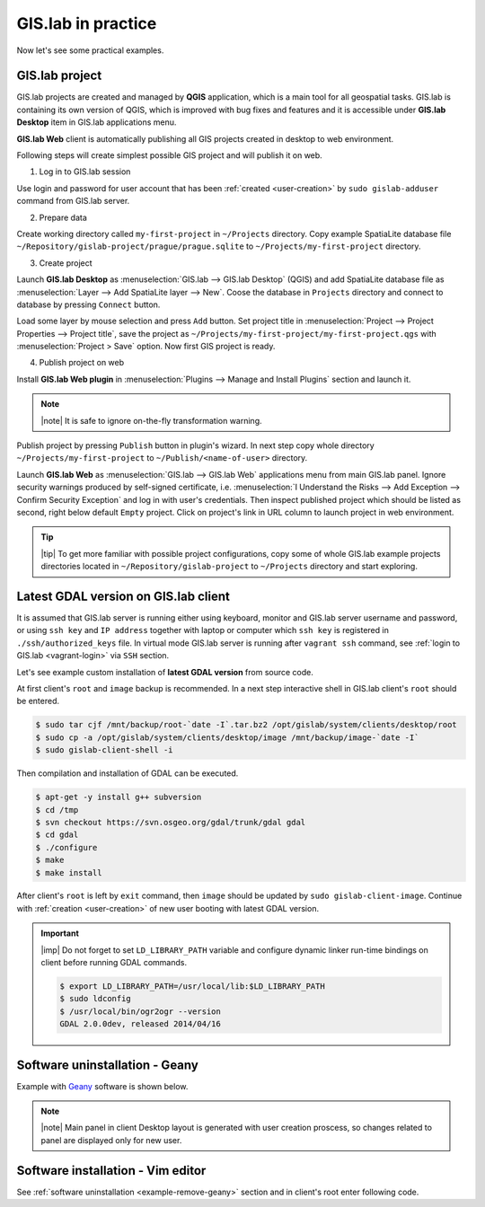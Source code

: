 .. _practice:
 
*******************
GIS.lab in practice
*******************

Now let's see some practical examples.

===============
GIS.lab project
===============

GIS.lab projects are created and managed by **QGIS** application, which 
is a main tool for all geospatial tasks. GIS.lab is containing its
own version of QGIS, which is improved with bug fixes and features and
it is accessible under **GIS.lab Desktop** item in GIS.lab applications menu.

**GIS.lab Web** client is automatically publishing all GIS projects
created in desktop to web environment.

Following steps will create simplest possible GIS project and will
publish it on web.

1. Log in to GIS.lab session 

Use login and password for user account that has been 
:ref:`created <user-creation>` by ``sudo gislab-adduser`` command from GIS.lab
server. 

2. Prepare data

Create working directory called ``my-first-project`` in ``~/Projects`` directory.
Copy example SpatiaLite database file 
``~/Repository/gislab-project/prague/prague.sqlite`` to 
``~/Projects/my-first-project`` directory.

3. Create project

Launch **GIS.lab Desktop** as :menuselection:`GIS.lab --> GIS.lab Desktop` 
(QGIS) and add SpatiaLite database file as 
:menuselection:`Layer --> Add SpatiaLite layer --> New`. 
Coose the database in ``Projects`` directory and connect to database by 
pressing ``Connect`` button.

Load some layer by mouse selection and press ``Add`` button. Set project 
title in :menuselection:`Project --> Project Properties --> Project title`, 
save the project 
as ``~/Projects/my-first-project/my-first-project.qgs`` with 
:menuselection:`Project > Save` option. Now first GIS project is ready.

.. _practice-gislab-web-publishing:

4. Publish project on web

Install **GIS.lab Web plugin** in 
:menuselection:`Plugins --> Manage and Install Plugins` section and launch it. 

.. note:: |note| It is safe to ignore on-the-fly transformation warning.

Publish project by pressing ``Publish`` button in plugin's wizard. 
In next step copy whole directory 
``~/Projects/my-first-project`` to ``~/Publish/<name-of-user>`` directory.

Launch **GIS.lab Web** as :menuselection:`GIS.lab --> GIS.lab Web` applications 
menu from main
GIS.lab panel. Ignore security warnings produced by self-signed certificate, 
i.e. :menuselection:`I Understand the Risks --> Add Exception --> Confirm Security Exception`
and log in with user's credentials. Then inspect published project which 
should be listed as second, right below 
default ``Empty`` project. Click on project's link in URL column to launch
project in web environment.

.. tip:: |tip| To get more familiar with possible project configurations, 
   copy some of whole GIS.lab example projects directories located in 
   ``~/Repository/gislab-project`` to ``~/Projects`` directory and start 
   exploring.

.. _example-gdal:

=====================================
Latest GDAL version on GIS.lab client
=====================================

It is assumed that GIS.lab server is running either using keyboard, monitor 
and GIS.lab server username and password, or using ``ssh key``  and 
``IP address`` together with laptop or computer which ``ssh key`` is 
registered in ``./ssh/authorized_keys`` file.
In virtual mode GIS.lab server is running after ``vagrant ssh`` command, see 
:ref:`login to GIS.lab <vagrant-login>` via ``SSH`` section.

Let's see example custom installation of **latest GDAL version** from source code.

At first client's ``root`` and ``image`` backup is recommended. In a next step
interactive shell in GIS.lab client's ``root`` should be entered.

.. code:: sh

   $ sudo tar cjf /mnt/backup/root-`date -I`.tar.bz2 /opt/gislab/system/clients/desktop/root
   $ sudo cp -a /opt/gislab/system/clients/desktop/image /mnt/backup/image-`date -I`
   $ sudo gislab-client-shell -i

Then compilation and installation of GDAL can be executed.

.. code:: sh

   $ apt-get -y install g++ subversion
   $ cd /tmp
   $ svn checkout https://svn.osgeo.org/gdal/trunk/gdal gdal
   $ cd gdal
   $ ./configure
   $ make
   $ make install

After client's ``root`` is left by ``exit`` command, then ``image`` should 
be updated by ``sudo gislab-client-image``. 
Continue with :ref:`creation <user-creation>` of new user booting with 
latest GDAL version.

.. important:: |imp| Do not forget to set ``LD_LIBRARY_PATH`` variable and 
   configure dynamic linker run-time bindings on client before running GDAL 
   commands.
   
   .. code:: sh

      $ export LD_LIBRARY_PATH=/usr/local/lib:$LD_LIBRARY_PATH
      $ sudo ldconfig
      $ /usr/local/bin/ogr2ogr --version
      GDAL 2.0.0dev, released 2014/04/16

.. _example-remove-geany:

===============================
Software uninstallation - Geany
===============================

Example with `Geany <https://www.geany.org/>`_ software is shown below.

.. code-block:: sh
   :emphasize-lines: 2,3,5,18,23,25

   # root and image backup
   $ sudo tar cjf /mnt/backup/root-`date -I`.tar.bz2 /opt/gislab/system/clients/desktop/root
   $ sudo cp -a /opt/gislab/system/clients/desktop/image /mnt/backup/image-`date -I`
   # enter interactive schell in client's root
   $ sudo gislab-client-shell -i
   
   # display geany package status details
   $ dpkg -s geany
   Status: install ok installed
   Priority: optional
   Section: devel
   Installed-Size: 2422
   Maintainer: ... ... ...
   # check geany version
   $ geany --version
   geany 0.21 (built on Mar 19 2012 with GTK 2.24.10, GLib 2.31.20)
   # uninstall geany
   $ sudo apt-get remove geany
   # leave client's root
   $ exit

   # build updated image 
   $ sudo gislab-client-image
   # create new user that boots without geany software installed
   $ sudo gislab-adduser -g User -l GIS.lab -m x@mail.com -p <psw> <name>
     
.. note:: |note| Main panel in client Desktop layout is generated with user
   creation proscess, so changes related to panel are displayed only for new 
   user.

==================================
Software installation - Vim editor 
==================================

See :ref:`software uninstallation <example-remove-geany>` section and in 
client's root enter following code. 

.. code-block:: sh
   :emphasize-lines: 2,3
   
   $ dpkg -s vim
   $ sudo apt-get update
   $ sudo apt-get install vim
   $ vim test
   $ a
   $ Hello VIM!
   $ :wq
   $ cat test
   Hello VIM!
   $ exit
